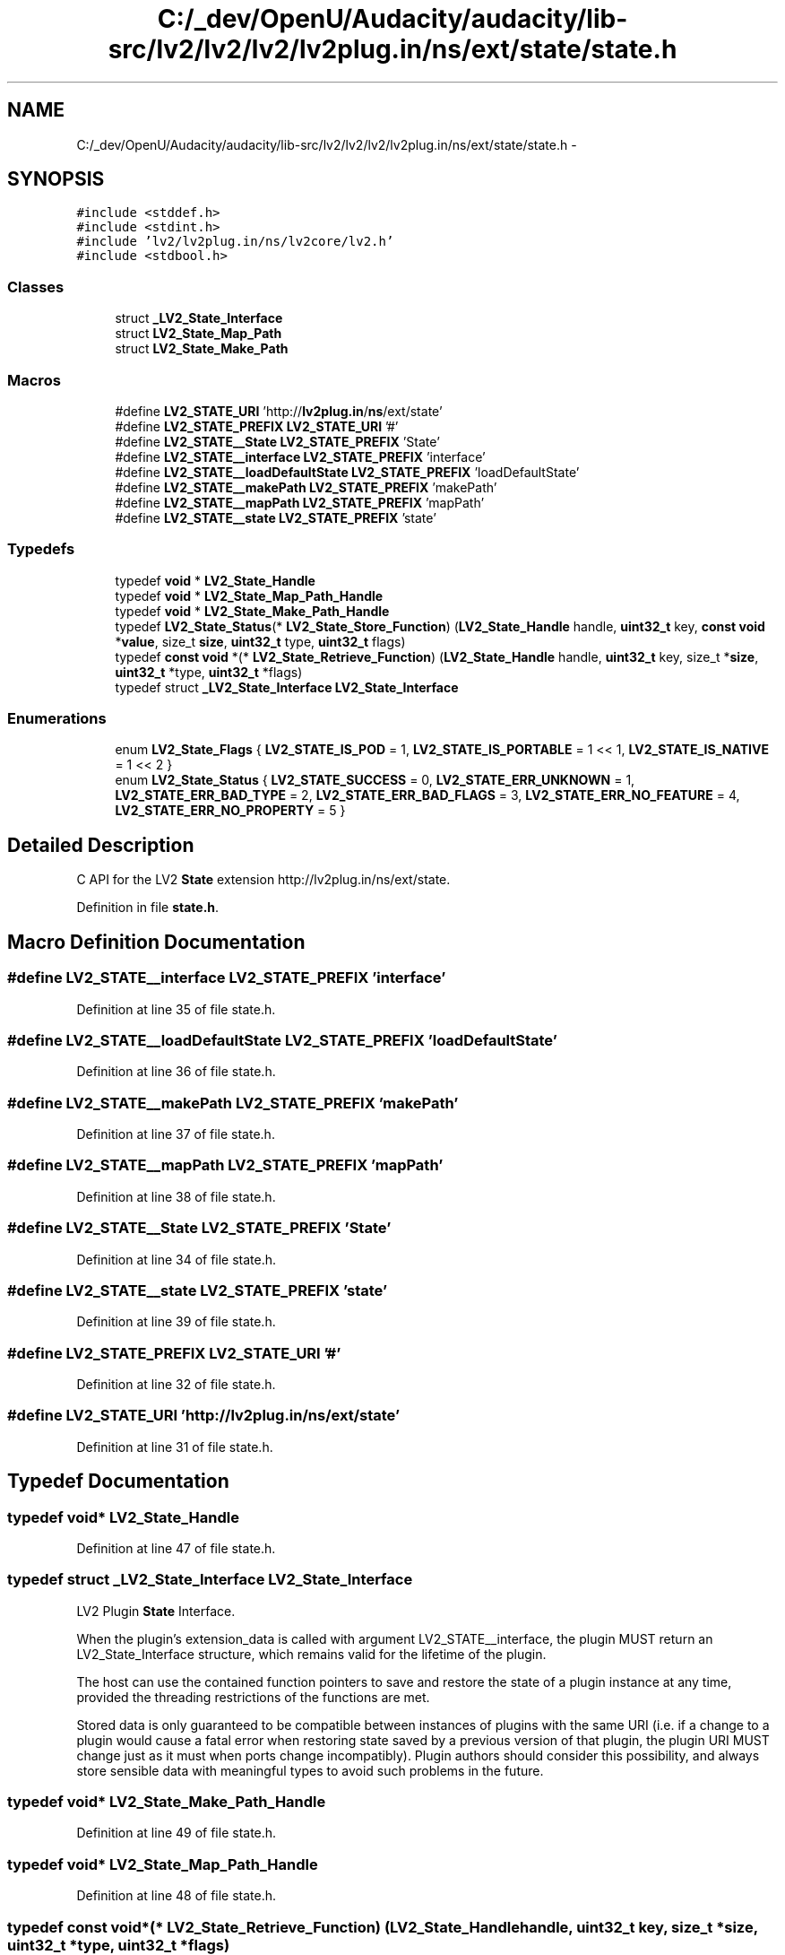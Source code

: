 .TH "C:/_dev/OpenU/Audacity/audacity/lib-src/lv2/lv2/lv2/lv2plug.in/ns/ext/state/state.h" 3 "Thu Apr 28 2016" "Audacity" \" -*- nroff -*-
.ad l
.nh
.SH NAME
C:/_dev/OpenU/Audacity/audacity/lib-src/lv2/lv2/lv2/lv2plug.in/ns/ext/state/state.h \- 
.SH SYNOPSIS
.br
.PP
\fC#include <stddef\&.h>\fP
.br
\fC#include <stdint\&.h>\fP
.br
\fC#include 'lv2/lv2plug\&.in/ns/lv2core/lv2\&.h'\fP
.br
\fC#include <stdbool\&.h>\fP
.br

.SS "Classes"

.in +1c
.ti -1c
.RI "struct \fB_LV2_State_Interface\fP"
.br
.ti -1c
.RI "struct \fBLV2_State_Map_Path\fP"
.br
.ti -1c
.RI "struct \fBLV2_State_Make_Path\fP"
.br
.in -1c
.SS "Macros"

.in +1c
.ti -1c
.RI "#define \fBLV2_STATE_URI\fP   'http://\fBlv2plug\&.in\fP/\fBns\fP/ext/state'"
.br
.ti -1c
.RI "#define \fBLV2_STATE_PREFIX\fP   \fBLV2_STATE_URI\fP '#'"
.br
.ti -1c
.RI "#define \fBLV2_STATE__State\fP   \fBLV2_STATE_PREFIX\fP 'State'"
.br
.ti -1c
.RI "#define \fBLV2_STATE__interface\fP   \fBLV2_STATE_PREFIX\fP 'interface'"
.br
.ti -1c
.RI "#define \fBLV2_STATE__loadDefaultState\fP   \fBLV2_STATE_PREFIX\fP 'loadDefaultState'"
.br
.ti -1c
.RI "#define \fBLV2_STATE__makePath\fP   \fBLV2_STATE_PREFIX\fP 'makePath'"
.br
.ti -1c
.RI "#define \fBLV2_STATE__mapPath\fP   \fBLV2_STATE_PREFIX\fP 'mapPath'"
.br
.ti -1c
.RI "#define \fBLV2_STATE__state\fP   \fBLV2_STATE_PREFIX\fP 'state'"
.br
.in -1c
.SS "Typedefs"

.in +1c
.ti -1c
.RI "typedef \fBvoid\fP * \fBLV2_State_Handle\fP"
.br
.ti -1c
.RI "typedef \fBvoid\fP * \fBLV2_State_Map_Path_Handle\fP"
.br
.ti -1c
.RI "typedef \fBvoid\fP * \fBLV2_State_Make_Path_Handle\fP"
.br
.ti -1c
.RI "typedef \fBLV2_State_Status\fP(* \fBLV2_State_Store_Function\fP) (\fBLV2_State_Handle\fP handle, \fBuint32_t\fP key, \fBconst\fP \fBvoid\fP *\fBvalue\fP, size_t \fBsize\fP, \fBuint32_t\fP type, \fBuint32_t\fP flags)"
.br
.ti -1c
.RI "typedef \fBconst\fP \fBvoid\fP *(* \fBLV2_State_Retrieve_Function\fP) (\fBLV2_State_Handle\fP handle, \fBuint32_t\fP key, size_t *\fBsize\fP, \fBuint32_t\fP *type, \fBuint32_t\fP *flags)"
.br
.ti -1c
.RI "typedef struct \fB_LV2_State_Interface\fP \fBLV2_State_Interface\fP"
.br
.in -1c
.SS "Enumerations"

.in +1c
.ti -1c
.RI "enum \fBLV2_State_Flags\fP { \fBLV2_STATE_IS_POD\fP = 1, \fBLV2_STATE_IS_PORTABLE\fP = 1 << 1, \fBLV2_STATE_IS_NATIVE\fP = 1 << 2 }"
.br
.ti -1c
.RI "enum \fBLV2_State_Status\fP { \fBLV2_STATE_SUCCESS\fP = 0, \fBLV2_STATE_ERR_UNKNOWN\fP = 1, \fBLV2_STATE_ERR_BAD_TYPE\fP = 2, \fBLV2_STATE_ERR_BAD_FLAGS\fP = 3, \fBLV2_STATE_ERR_NO_FEATURE\fP = 4, \fBLV2_STATE_ERR_NO_PROPERTY\fP = 5 }"
.br
.in -1c
.SH "Detailed Description"
.PP 
C API for the LV2 \fBState\fP extension http://lv2plug.in/ns/ext/state\&. 
.PP
Definition in file \fBstate\&.h\fP\&.
.SH "Macro Definition Documentation"
.PP 
.SS "#define LV2_STATE__interface   \fBLV2_STATE_PREFIX\fP 'interface'"

.PP
Definition at line 35 of file state\&.h\&.
.SS "#define LV2_STATE__loadDefaultState   \fBLV2_STATE_PREFIX\fP 'loadDefaultState'"

.PP
Definition at line 36 of file state\&.h\&.
.SS "#define LV2_STATE__makePath   \fBLV2_STATE_PREFIX\fP 'makePath'"

.PP
Definition at line 37 of file state\&.h\&.
.SS "#define LV2_STATE__mapPath   \fBLV2_STATE_PREFIX\fP 'mapPath'"

.PP
Definition at line 38 of file state\&.h\&.
.SS "#define LV2_STATE__State   \fBLV2_STATE_PREFIX\fP 'State'"

.PP
Definition at line 34 of file state\&.h\&.
.SS "#define LV2_STATE__state   \fBLV2_STATE_PREFIX\fP 'state'"

.PP
Definition at line 39 of file state\&.h\&.
.SS "#define LV2_STATE_PREFIX   \fBLV2_STATE_URI\fP '#'"

.PP
Definition at line 32 of file state\&.h\&.
.SS "#define LV2_STATE_URI   'http://\fBlv2plug\&.in\fP/\fBns\fP/ext/state'"

.PP
Definition at line 31 of file state\&.h\&.
.SH "Typedef Documentation"
.PP 
.SS "typedef \fBvoid\fP* \fBLV2_State_Handle\fP"

.PP
Definition at line 47 of file state\&.h\&.
.SS "typedef struct \fB_LV2_State_Interface\fP  \fBLV2_State_Interface\fP"
LV2 Plugin \fBState\fP Interface\&.
.PP
When the plugin's extension_data is called with argument LV2_STATE__interface, the plugin MUST return an LV2_State_Interface structure, which remains valid for the lifetime of the plugin\&.
.PP
The host can use the contained function pointers to save and restore the state of a plugin instance at any time, provided the threading restrictions of the functions are met\&.
.PP
Stored data is only guaranteed to be compatible between instances of plugins with the same URI (i\&.e\&. if a change to a plugin would cause a fatal error when restoring state saved by a previous version of that plugin, the plugin URI MUST change just as it must when ports change incompatibly)\&. Plugin authors should consider this possibility, and always store sensible data with meaningful types to avoid such problems in the future\&. 
.SS "typedef \fBvoid\fP* \fBLV2_State_Make_Path_Handle\fP"

.PP
Definition at line 49 of file state\&.h\&.
.SS "typedef \fBvoid\fP* \fBLV2_State_Map_Path_Handle\fP"

.PP
Definition at line 48 of file state\&.h\&.
.SS "typedef \fBconst\fP \fBvoid\fP*(* LV2_State_Retrieve_Function) (\fBLV2_State_Handle\fP handle, \fBuint32_t\fP key, size_t *\fBsize\fP, \fBuint32_t\fP *type, \fBuint32_t\fP *flags)"
A host-provided function to retrieve a property\&. 
.PP
\fBParameters:\fP
.RS 4
\fIhandle\fP Must be the handle passed to \fBLV2_State_Interface\&.restore()\fP\&. 
.br
\fIkey\fP The key of the property to retrieve (URID)\&. 
.br
\fIsize\fP (Output) If non-NULL, set to the size of the restored value\&. 
.br
\fItype\fP (Output) If non-NULL, set to the type of the restored value\&. 
.br
\fIflags\fP (Output) If non-NULL, set to the flags for the restored value\&. 
.RE
.PP
\fBReturns:\fP
.RS 4
A pointer to the restored value (object), or NULL if no value has been stored under \fCkey\fP\&.
.RE
.PP
A callback of this type is passed by the host to \fBLV2_State_Interface\&.restore()\fP\&. This callback is called repeatedly by the plugin to retrieve any properties it requires to restore its state\&.
.PP
The returned value MUST remain valid until \fBLV2_State_Interface\&.restore()\fP returns\&. The plugin MUST NOT attempt to use this function, or any value returned from it, outside of the \fBLV2_State_Interface\&.restore()\fP context\&. 
.PP
Definition at line 164 of file state\&.h\&.
.SS "typedef \fBLV2_State_Status\fP(* LV2_State_Store_Function) (\fBLV2_State_Handle\fP handle, \fBuint32_t\fP key, \fBconst\fP \fBvoid\fP *\fBvalue\fP, size_t \fBsize\fP, \fBuint32_t\fP type, \fBuint32_t\fP flags)"
A host-provided function to store a property\&. 
.PP
\fBParameters:\fP
.RS 4
\fIhandle\fP Must be the handle passed to \fBLV2_State_Interface\&.save()\fP\&. 
.br
\fIkey\fP The key to store \fCvalue\fP under (URID)\&. 
.br
\fIvalue\fP Pointer to the value to be stored\&. 
.br
\fIsize\fP The size of \fCvalue\fP in bytes\&. 
.br
\fItype\fP The type of \fCvalue\fP (URID)\&. 
.br
\fIflags\fP LV2_State_Flags for \fCvalue\fP\&. 
.RE
.PP
\fBReturns:\fP
.RS 4
0 on success, otherwise a non-zero error code\&.
.RE
.PP
The host passes a callback of this type to \fBLV2_State_Interface\&.save()\fP\&. This callback is called repeatedly by the plugin to store all the properties that describe its current state\&.
.PP
DO NOT INVENT NONSENSE URI SCHEMES FOR THE KEY\&. Best is to use keys from existing vocabularies\&. If nothing appropriate is available, use http \fBURIs\fP that point to somewhere you can host documents so documentation can be made resolvable (e\&.g\&. a child of the plugin or project URI)\&. If this is not possible, invent a URN scheme, e\&.g\&. urn:myproj:whatever\&. The plugin MUST NOT pass an invalid URI key\&.
.PP
The host MAY fail to store a property for whatever reason, but SHOULD store any property that is LV2_STATE_IS_POD and LV2_STATE_IS_PORTABLE\&. Implementations SHOULD use the types from the LV2 Atom extension (http://lv2plug.in/ns/ext/atom) wherever possible\&. The plugin SHOULD attempt to fall-back and avoid the error if possible\&.
.PP
Note that \fCsize\fP MUST be > 0, and \fCvalue\fP MUST point to a valid region of memory \fCsize\fP bytes long (this is required to make restore unambiguous)\&.
.PP
The plugin MUST NOT attempt to use this function outside of the \fBLV2_State_Interface\&.restore()\fP context\&. 
.PP
Definition at line 138 of file state\&.h\&.
.SH "Enumeration Type Documentation"
.PP 
.SS "enum \fBLV2_State_Flags\fP"
Flags describing value characteristics\&.
.PP
These flags are used along with the value's type URI to determine how to (de-)serialise the value data, or whether it is even possible to do so\&. 
.PP
\fBEnumerator\fP
.in +1c
.TP
\fB\fILV2_STATE_IS_POD \fP\fP
Plain Old Data\&.
.PP
Values with this flag contain no pointers or references to other areas of memory\&. It is safe to copy POD values with a simple memcpy and store them for the duration of the process\&. A POD value is not necessarily safe to trasmit between processes or machines (e\&.g\&. filenames are POD), see LV2_STATE_IS_PORTABLE for details\&.
.PP
Implementations MUST NOT attempt to copy or serialise a non-POD value if they do not understand its type (and thus know how to correctly do so)\&. 
.TP
\fB\fILV2_STATE_IS_PORTABLE \fP\fP
Portable (architecture independent) data\&.
.PP
Values with this flag are in a format that is usable on any architecture\&. A portable value saved on one machine can be restored on another machine regardless of architecture\&. The format of portable values MUST NOT depend on architecture-specific properties like endianness or alignment\&. Portable values MUST NOT contain filenames\&. 
.TP
\fB\fILV2_STATE_IS_NATIVE \fP\fP
Native data\&.
.PP
This flag is used by the host to indicate that the saved data is only going to be used locally in the currently running process (e\&.g\&. for instance duplication or snapshots), so the plugin should use the most efficient representation possible and not worry about serialisation and portability\&. 
.PP
Definition at line 57 of file state\&.h\&.
.SS "enum \fBLV2_State_Status\fP"
A status code for state functions\&. 
.PP
\fBEnumerator\fP
.in +1c
.TP
\fB\fILV2_STATE_SUCCESS \fP\fP
Completed successfully\&. 
.TP
\fB\fILV2_STATE_ERR_UNKNOWN \fP\fP
Unknown error\&. 
.TP
\fB\fILV2_STATE_ERR_BAD_TYPE \fP\fP
Failed due to unsupported type\&. 
.TP
\fB\fILV2_STATE_ERR_BAD_FLAGS \fP\fP
Failed due to unsupported flags\&. 
.TP
\fB\fILV2_STATE_ERR_NO_FEATURE \fP\fP
Failed due to missing features\&. 
.TP
\fB\fILV2_STATE_ERR_NO_PROPERTY \fP\fP
Failed due to missing property\&. 
.PP
Definition at line 96 of file state\&.h\&.
.SH "Author"
.PP 
Generated automatically by Doxygen for Audacity from the source code\&.
